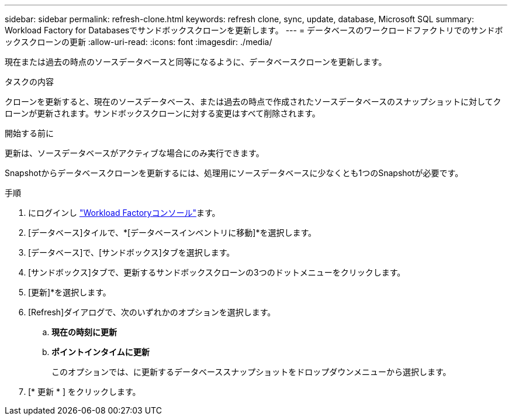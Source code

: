 ---
sidebar: sidebar 
permalink: refresh-clone.html 
keywords: refresh clone, sync, update, database, Microsoft SQL 
summary: Workload Factory for Databasesでサンドボックスクローンを更新します。 
---
= データベースのワークロードファクトリでのサンドボックスクローンの更新
:allow-uri-read: 
:icons: font
:imagesdir: ./media/


[role="lead"]
現在または過去の時点のソースデータベースと同等になるように、データベースクローンを更新します。

.タスクの内容
クローンを更新すると、現在のソースデータベース、または過去の時点で作成されたソースデータベースのスナップショットに対してクローンが更新されます。サンドボックスクローンに対する変更はすべて削除されます。

.開始する前に
更新は、ソースデータベースがアクティブな場合にのみ実行できます。

Snapshotからデータベースクローンを更新するには、処理用にソースデータベースに少なくとも1つのSnapshotが必要です。

.手順
. にログインし link:https://console.workloads.netapp.com["Workload Factoryコンソール"^]ます。
. [データベース]タイルで、*[データベースインベントリに移動]*を選択します。
. [データベース]で、[サンドボックス]タブを選択します。
. [サンドボックス]タブで、更新するサンドボックスクローンの3つのドットメニューをクリックします。
. [更新]*を選択します。
. [Refresh]ダイアログで、次のいずれかのオプションを選択します。
+
.. *現在の時刻に更新*
.. *ポイントインタイムに更新*
+
このオプションでは、に更新するデータベーススナップショットをドロップダウンメニューから選択します。



. [* 更新 * ] をクリックします。

